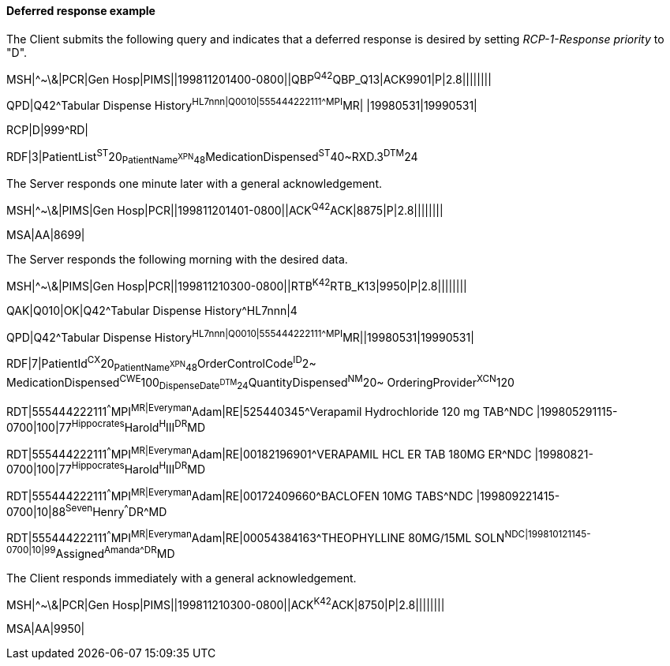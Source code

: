 ==== Deferred response example
[v291_section="5.6.1.2"]

The Client submits the following query and indicates that a deferred response is desired by setting _RCP-1-Response priority_ to "D".

[er7]
MSH|^~\&|PCR|Gen Hosp|PIMS||199811201400-0800||QBP^Q42^QBP_Q13|ACK9901|P|2.8||||||||

[er7]
QPD|Q42^Tabular Dispense History^HL7nnn|Q0010|555444222111^^^MPI^MR| |19980531|19990531|

[er7]
RCP|D|999^RD|

[er7]
RDF|3|PatientList^ST^20~PatientName^XPN^48~MedicationDispensed^ST^40~RXD.3^DTM^24


The Server responds one minute later with a general acknowledgement.

[er7]
MSH|^~\&|PIMS|Gen Hosp|PCR||199811201401-0800||ACK^Q42^ACK|8875|P|2.8||||||||
[er7]
MSA|AA|8699|

The Server responds the following morning with the desired data.

[er7]
MSH|^~\&|PIMS|Gen Hosp|PCR||199811210300-0800||RTB^K42^RTB_K13|9950|P|2.8||||||||

[er7]
QAK|Q010|OK|Q42^Tabular Dispense History^HL7nnn|4

[er7]
QPD|Q42^Tabular Dispense History^HL7nnn|Q0010|555444222111^^^MPI^MR||19980531|19990531|

[er7]
RDF|7|PatientId^CX^20~PatientName^XPN^48~OrderControlCode^ID^2~ MedicationDispensed^CWE^100~DispenseDate^DTM^24~QuantityDispensed^NM^20~ OrderingProvider^XCN^120

[er7]
RDT|555444222111^^^MPI^MR|Everyman^Adam|RE|525440345^Verapamil Hydrochloride 120 mg TAB^NDC |199805291115-0700|100|77^Hippocrates^Harold^H^III^DR^MD

[er7]
RDT|555444222111^^^MPI^MR|Everyman^Adam|RE|00182196901^VERAPAMIL HCL ER TAB 180MG ER^NDC |19980821-0700|100|77^Hippocrates^Harold^H^III^DR^MD

[er7]
RDT|555444222111^^^MPI^MR|Everyman^Adam|RE|00172409660^BACLOFEN 10MG TABS^NDC |199809221415-0700|10|88^Seven^Henry^^^DR^MD

[er7]
RDT|555444222111^^^MPI^MR|Everyman^Adam|RE|00054384163^THEOPHYLLINE 80MG/15ML SOLN^NDC|199810121145-0700|10|99^Assigned^Amanda^^^DR^MD


The Client responds immediately with a general acknowledgement.

[er7]
MSH|^~\&|PCR|Gen Hosp|PIMS||199811210300-0800||ACK^K42^ACK|8750|P|2.8||||||||
[er7]
MSA|AA|9950|


